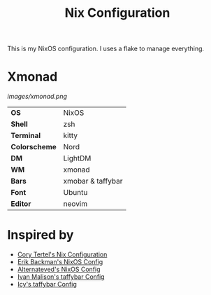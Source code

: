 #+TITLE: Nix Configuration

This is my NixOS configuration. I uses a flake to manage everything.

* Xmonad

[[Screenshot][images/xmonad.png]]

#+ATTR_HTML: :border 2 :rules all :frame border
|----------------+--------------------+
| *OS*           | NixOS              |
| *Shell*        | zsh                | 
| *Terminal*     | kitty              |
| *Colorscheme*  | Nord               |
| *DM*           | LightDM            |
| *WM*           | xmonad             |
| *Bars*         | xmobar & taffybar  |
| *Font*         | Ubuntu             |
| *Editor*       | neovim             |

* Inspired by

- [[https://github.com/corytertel/nix-configuration][Cory Tertel's Nix Configuration]]
- [[https://github.com/erikbackman/nixos-config][Erik Backman's NixOS Config]]
- [[https://github.com/alternateved/nixos-config][Alternateved's NixOS Config]]
- [[https://github.com/IvanMalison/dotfiles][Ivan Malison's taffybar Config]]
- [[https://github.com/Icy-Thought/Snowflake/tree/935b7e2a53ed37eaa9011459f3dcacef9af31058/config/my-taffybar][Icy's taffybar Config]]
